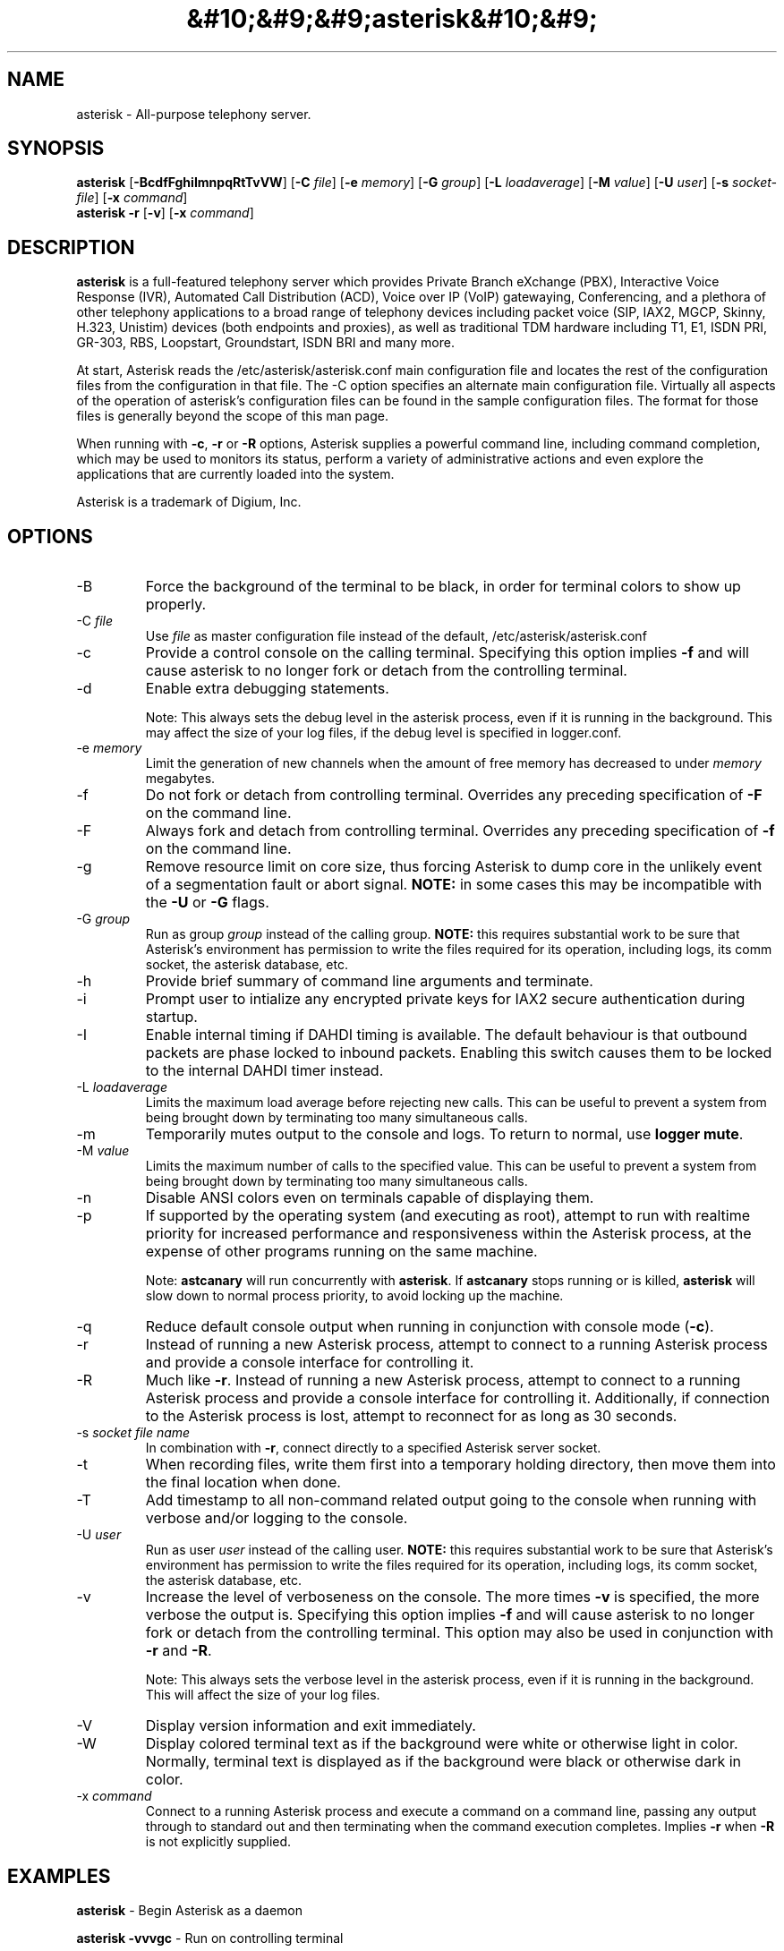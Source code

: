 '\" -*- coding: us-ascii -*-
.if \n(.g .ds T< \\FC
.if \n(.g .ds T> \\F[\n[.fam]]
.de URL
\\$2 \(la\\$1\(ra\\$3
..
.if \n(.g .mso www.tmac
.TH &#10;&#9;&#9;asterisk&#10;&#9; 8 2010-08-03 "asterisk 1.6" ""
.SH NAME
asterisk
\- All-purpose telephony server. 
.SH SYNOPSIS
'nh
.fi
.ad l
\fBasterisk\fR \kx
.if (\nx>(\n(.l/2)) .nr x (\n(.l/5)
'in \n(.iu+\nxu
[\fB-BcdfFghiImnpqRtTvVW\fR] [\fB-C \fR\fIfile\fR] [\fB-e \fR\fImemory\fR] [\fB-G \fR\fIgroup\fR] [\fB-L \fR\fIloadaverage\fR] [\fB-M \fR\fIvalue\fR] [\fB-U \fR\fIuser\fR] [\fB-s \fR\fIsocket-file\fR] [\fB-x \fR\fIcommand\fR]
'in \n(.iu-\nxu
.ad b
'hy
'nh
.fi
.ad l
\fBasterisk -r\fR \kx
.if (\nx>(\n(.l/2)) .nr x (\n(.l/5)
'in \n(.iu+\nxu
[\fB-v\fR] [\fB-x \fR\fIcommand\fR]
'in \n(.iu-\nxu
.ad b
'hy
.SH DESCRIPTION
\fBasterisk\fR is a full-featured telephony server which
provides Private Branch eXchange (PBX), Interactive Voice Response (IVR),
Automated Call Distribution (ACD), Voice over IP (VoIP) gatewaying, 
Conferencing, and a plethora of other telephony applications to a broad
range of telephony devices including packet voice (SIP, IAX2, MGCP, Skinny,
H.323, Unistim) devices (both endpoints and proxies), as well as traditional TDM
hardware including T1, E1, ISDN PRI, GR-303, RBS, Loopstart, Groundstart,
ISDN BRI and many more.
.PP
At start, Asterisk reads the /etc/asterisk/asterisk.conf main configuration
file and locates the rest of the configuration files from the configuration
in that file. The -C option specifies an alternate main configuration file.
Virtually all aspects of the operation of asterisk's configuration files
can be found in the sample configuration files. The format for those files
is generally beyond the scope of this man page.
.PP
When running with \fB-c\fR, \fB-r\fR or \fB-R\fR
options, Asterisk supplies a powerful command line, including command
completion, which may be used to monitors its status, perform a variety
of administrative actions and even explore the applications that are
currently loaded into the system.
.PP
Asterisk is a trademark of Digium, Inc.
.SH OPTIONS
.TP 
-B
Force the background of the terminal to be black, in order for
terminal colors to show up properly.
.TP 
-C \fIfile\fR
Use \*(T<\fIfile\fR\*(T> as master configuration file
instead of the default, /etc/asterisk/asterisk.conf
.TP 
-c
Provide a control console on the calling terminal.
Specifying this option implies \fB-f\fR and will cause
asterisk to no longer fork or detach from the controlling terminal.
.TP 
-d
Enable extra debugging statements.

Note: This always sets the debug level in the asterisk process,
even if it is running in the background. This may affect the size
of your log files, if the debug level is specified in logger.conf.
.TP 
-e \fImemory\fR
Limit the generation of new channels when the amount of free memory has decreased to under \fImemory\fR megabytes.
.TP 
-f
Do not fork or detach from controlling terminal. Overrides any preceding specification of \fB-F\fR on the command line.
.TP 
-F
Always fork and detach from controlling terminal. Overrides any preceding specification of \fB-f\fR on the command line.
.TP 
-g
Remove resource limit on core size, thus forcing Asterisk to dump
core in the unlikely event of a segmentation fault or abort signal.
\fBNOTE:\fR in some cases this may be incompatible
with the \fB-U\fR or \fB-G\fR flags.
.TP 
-G \fIgroup\fR
Run as group \fIgroup\fR instead of the
calling group. \fBNOTE:\fR this requires substantial work
to be sure that Asterisk's environment has permission to write
the files required for its operation, including logs, its comm
socket, the asterisk database, etc.
.TP 
-h
Provide brief summary of command line arguments and terminate.
.TP 
-i
Prompt user to intialize any encrypted private keys for IAX2
secure authentication during startup.
.TP 
-I
Enable internal timing if DAHDI timing is available.
The default behaviour is that outbound packets are phase locked
to inbound packets. Enabling this switch causes them to be
locked to the internal DAHDI timer instead.
.TP 
-L \fIloadaverage\fR
Limits the maximum load average before rejecting new calls. This can
be useful to prevent a system from being brought down by terminating
too many simultaneous calls.
.TP 
-m
Temporarily mutes output to the console and logs. To return to normal,
use \fBlogger mute\fR.
.TP 
-M \fIvalue\fR
Limits the maximum number of calls to the specified value. This can
be useful to prevent a system from being brought down by terminating
too many simultaneous calls.
.TP 
-n
Disable ANSI colors even on terminals capable of displaying them.
.TP 
-p
If supported by the operating system (and executing as root),
attempt to run with realtime priority for increased performance and
responsiveness within the Asterisk process, at the expense of other
programs running on the same machine.

Note: \fBastcanary\fR will run concurrently with
\fBasterisk\fR. If \fBastcanary\fR stops
running or is killed, \fBasterisk\fR will slow down to
normal process priority, to avoid locking up the machine.
.TP 
-q
Reduce default console output when running in conjunction with
console mode (\fB-c\fR).
.TP 
-r
Instead of running a new Asterisk process, attempt to connect
to a running Asterisk process and provide a console interface
for controlling it.
.TP 
-R
Much like \fB-r\fR. Instead of running a new Asterisk process, attempt to connect
to a running Asterisk process and provide a console interface
for controlling it. Additionally, if connection to the Asterisk 
process is lost, attempt to reconnect for as long as 30 seconds.
.TP 
-s \fIsocket file name\fR
In combination with \fB-r\fR, connect directly to a specified
Asterisk server socket.
.TP 
-t
When recording files, write them first into a temporary holding directory, 
then move them into the final location when done.
.TP 
-T
Add timestamp to all non-command related output going to the console
when running with verbose and/or logging to the console.
.TP 
-U \fIuser\fR
Run as user \fIuser\fR instead of the
calling user. \fBNOTE:\fR this requires substantial work
to be sure that Asterisk's environment has permission to write
the files required for its operation, including logs, its comm
socket, the asterisk database, etc.
.TP 
-v
Increase the level of verboseness on the console. The more times
\fB-v\fR is specified, the more verbose the output is.
Specifying this option implies \fB-f\fR and will cause
asterisk to no longer fork or detach from the controlling terminal.
This option may also be used in conjunction with \fB-r\fR
and \fB-R\fR.

Note: This always sets the verbose level in the asterisk process,
even if it is running in the background. This will affect the size
of your log files.
.TP 
-V
Display version information and exit immediately.
.TP 
-W
Display colored terminal text as if the background were white
or otherwise light in color. Normally, terminal text is displayed
as if the background were black or otherwise dark in color.
.TP 
-x \fIcommand\fR
Connect to a running Asterisk process and execute a command on
a command line, passing any output through to standard out and
then terminating when the command execution completes. Implies
\fB-r\fR when \fB-R\fR is not explicitly
supplied.
.SH EXAMPLES
\fBasterisk\fR - Begin Asterisk as a daemon
.PP
\fBasterisk -vvvgc\fR - Run on controlling terminal
.PP
\fBasterisk -rx "core show channels"\fR - Display channels on running server
.SH BUGS
Bug reports and feature requests may be filed at https://issues.asterisk.org
.SH "SEE ALSO"
*CLI> \fBhelp\fR - Help on Asterisk CLI
.PP
*CLI> \fBcore show applications\fR - Show loaded dialplan applications
.PP
*CLI> \fBcore show functions\fR - Show loaded dialplan functions
.PP
*CLI> \fBdialplan show\fR - Show current dialplan
.PP
http://www.asterisk.org - The Asterisk Home Page
.PP
http://www.asteriskdocs.org - The Asterisk Documentation Project
.PP
http://www.voip-info.org/wiki-Asterisk - The Asterisk Wiki
.PP
http://www.digium.com/ - Asterisk sponsor and hardware supplier
.SH AUTHOR
Mark Spencer <markster@digium.com>
.PP
Countless other contributors, see CREDITS with distribution for more information.
